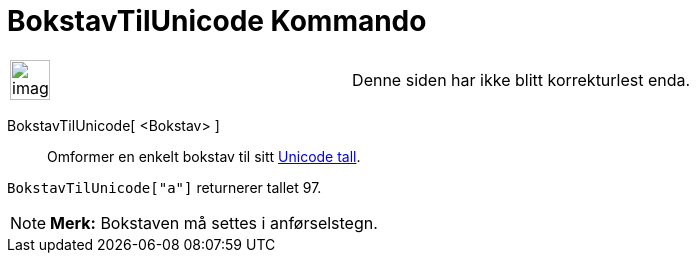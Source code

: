 = BokstavTilUnicode Kommando
:page-en: commands/LetterToUnicode
ifdef::env-github[:imagesdir: /nb/modules/ROOT/assets/images]

[width="100%",cols="50%,50%",]
|===
a|
image:Ambox_content.png[image,width=40,height=40]

|Denne siden har ikke blitt korrekturlest enda.
|===

BokstavTilUnicode[ <Bokstav> ]::
  Omformer en enkelt bokstav til sitt https://en.wikipedia.org/wiki/no:Unicode[Unicode tall].

[EXAMPLE]
====

`++BokstavTilUnicode["a"]++` returnerer tallet 97.

====

[NOTE]
====

*Merk:* Bokstaven må settes i anførselstegn.

====
